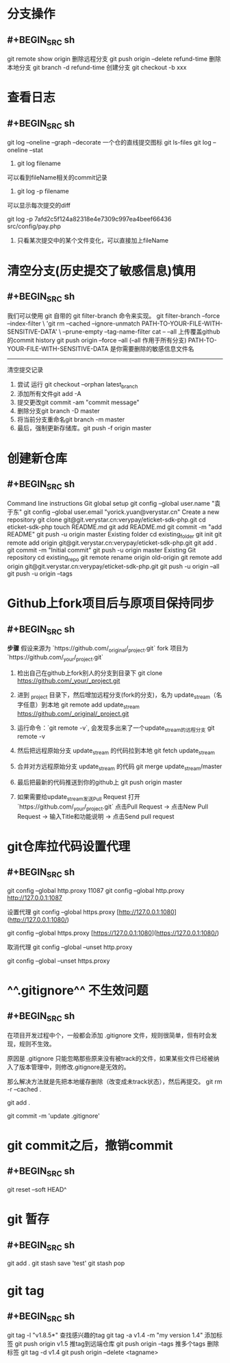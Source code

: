 * 分支操作
** #+BEGIN_SRC sh
git remote show origin
删除远程分支
git push origin --delete refund-time
删除本地分支
git branch -d refund-time
创建分支
git checkout -b xxx
#+END_SRC
* 查看日志
** #+BEGIN_SRC sh
git log --oneline --graph --decorate
一个仓的直线提交图标 
git ls-files 
git log --oneline --stat

1. git log filename
可以看到fileName相关的commit记录

2. git log -p filename
可以显示每次提交的diff

git log -p 7afd2c5f124a82318e4e7309c997ea4beef66436 src/config/pay.php
3. 只看某次提交中的某个文件变化，可以直接加上fileName
#+END_SRC
* 清空分支(历史提交了敏感信息)慎用
** #+BEGIN_SRC sh
我们可以使用 git 自带的 git filter-branch 命令来实现。
git filter-branch --force --index-filter \
'git rm --cached --ignore-unmatch PATH-TO-YOUR-FILE-WITH-SENSITIVE-DATA' \
--prune-empty --tag-name-filter cat -- --all
上传覆盖github的commit history
git push origin --force --all (--all 作用于所有分支)
PATH-TO-YOUR-FILE-WITH-SENSITIVE-DATA 是你需要删除的敏感信息文件名
--------------------- 
清空提交记录
 	0.	尝试 运行 git checkout --orphan latest_branch
 	0.	添加所有文件git add -A
 	0.	提交更改git commit -am "commit message"
 	0.	删除分支git branch -D master
 	0.	将当前分支重命名git branch -m master
 	0.	最后，强制更新存储库。git push -f origin master
#+END_SRC
* 创建新仓库
** #+BEGIN_SRC sh
Command line instructions
Git global setup
git config --global user.name "袁于东"
git config --global user.email "yorick.yuan@verystar.cn"
Create a new repository
git clone git@git.verystar.cn:verypay/eticket-sdk-php.git
cd eticket-sdk-php
touch README.md
git add README.md
git commit -m "add README"
git push -u origin master
Existing folder
cd existing_folder
git init
git remote add origin git@git.verystar.cn:verypay/eticket-sdk-php.git
git add .
git commit -m "Initial commit"
git push -u origin master
Existing Git repository
cd existing_repo
git remote rename origin old-origin
git remote add origin git@git.verystar.cn:verypay/eticket-sdk-php.git
git push -u origin --all
git push -u origin --tags
#+END_SRC
* Github上fork项目后与原项目保持同步
:PROPERTIES:
:collapsed: true
:END:
** #+BEGIN_SRC sh
**步骤**
假设来源为 `https://github.com/_original/_project.git`
fork 项目为  `https://github.com/_your/_project.git`
 
1. 检出自己在github上fork别人的分支到目录下  
        git clone https://github.com/_your/_project.git
2. 进到 _project 目录下，然后增加远程分支(fork的分支)，名为 update_stream（名字任意）到本地
        git remote add update_stream https://github.com/_original/_project.git
3. 运行命令：`git remote -v`, 会发现多出来了一个update_stream的远程分支
        git remote -v
4. 然后把远程原始分支 update_stream 的代码拉到本地  
        git fetch update_stream
 
5. 合并对方远程原始分支 update_stream 的代码
        git merge update_stream/master
6. 最后把最新的代码推送到你的github上
    git push origin master
7. 如果需要给update_stream发送Pull Request
    打开 `https://github.com/_your/_project.git`  
    点击Pull Request -> 点击New Pull Request -> 输入Title和功能说明 -> 点击Send pull request
#+END_SRC
* git仓库拉代码设置代理
:PROPERTIES:
:collapsed: true
:END:
** #+BEGIN_SRC sh
git config --global http.proxy
11087 git config --global http.proxy http://127.0.0.1:1087

设置代理
git config --global https.proxy [http://127.0.0.1:1080](http://127.0.0.1:1080/)

git config --global https.proxy [https://127.0.0.1:1080](https://127.0.0.1:1080/)

取消代理
git config --global --unset http.proxy

git config --global --unset https.proxy
#+END_SRC
* ^^.gitignore^^ 不生效问题
:PROPERTIES:
:collapsed: true
:END:
** #+BEGIN_SRC sh
在项目开发过程中个，一般都会添加 .gitignore 文件，规则很简单，但有时会发现，规则不生效。

原因是 .gitignore 只能忽略那些原来没有被track的文件，如果某些文件已经被纳入了版本管理中，则修改.gitignore是无效的。

那么解决方法就是先把本地缓存删除（改变成未track状态），然后再提交。
git rm -r --cached .

git add .

git commit -m 'update .gitignore'

#+END_SRC
* git commit之后，撤销commit
** #+BEGIN_SRC sh
git reset --soft HEAD^
#+END_SRC
* git 暂存
** #+BEGIN_SRC sh
git add . 
git stash save 'test'
git stash pop
#+END_SRC
* git tag
** #+BEGIN_SRC sh
git tag -l "v1.8.5*" 查找感兴趣的tag
git tag -a v1.4 -m "my version 1.4" 添加标签
git push origin v1.5  推tag到远端仓库
git push origin --tags 推多个tags
删除标签
git tag -d v1.4
git push origin --delete <tagname>
#+END_SRC